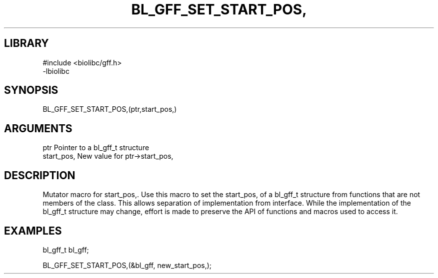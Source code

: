\" Generated by /home/bacon/scripts/gen-get-set
.TH BL_GFF_SET_START_POS, 3

.SH LIBRARY
.nf
.na
#include <biolibc/gff.h>
-lbiolibc
.ad
.fi

\" Convention:
\" Underline anything that is typed verbatim - commands, etc.
.SH SYNOPSIS
.PP
.nf 
.na
BL_GFF_SET_START_POS,(ptr,start_pos,)
.ad
.fi

.SH ARGUMENTS
.nf
.na
ptr              Pointer to a bl_gff_t structure
start_pos,       New value for ptr->start_pos,
.ad
.fi

.SH DESCRIPTION

Mutator macro for start_pos,.  Use this macro to set the start_pos, of
a bl_gff_t structure from functions that are not members of the class.
This allows separation of implementation from interface.  While the
implementation of the bl_gff_t structure may change, effort is made to
preserve the API of functions and macros used to access it.

.SH EXAMPLES

.nf
.na
bl_gff_t   bl_gff;

BL_GFF_SET_START_POS,(&bl_gff, new_start_pos,);
.ad
.fi

